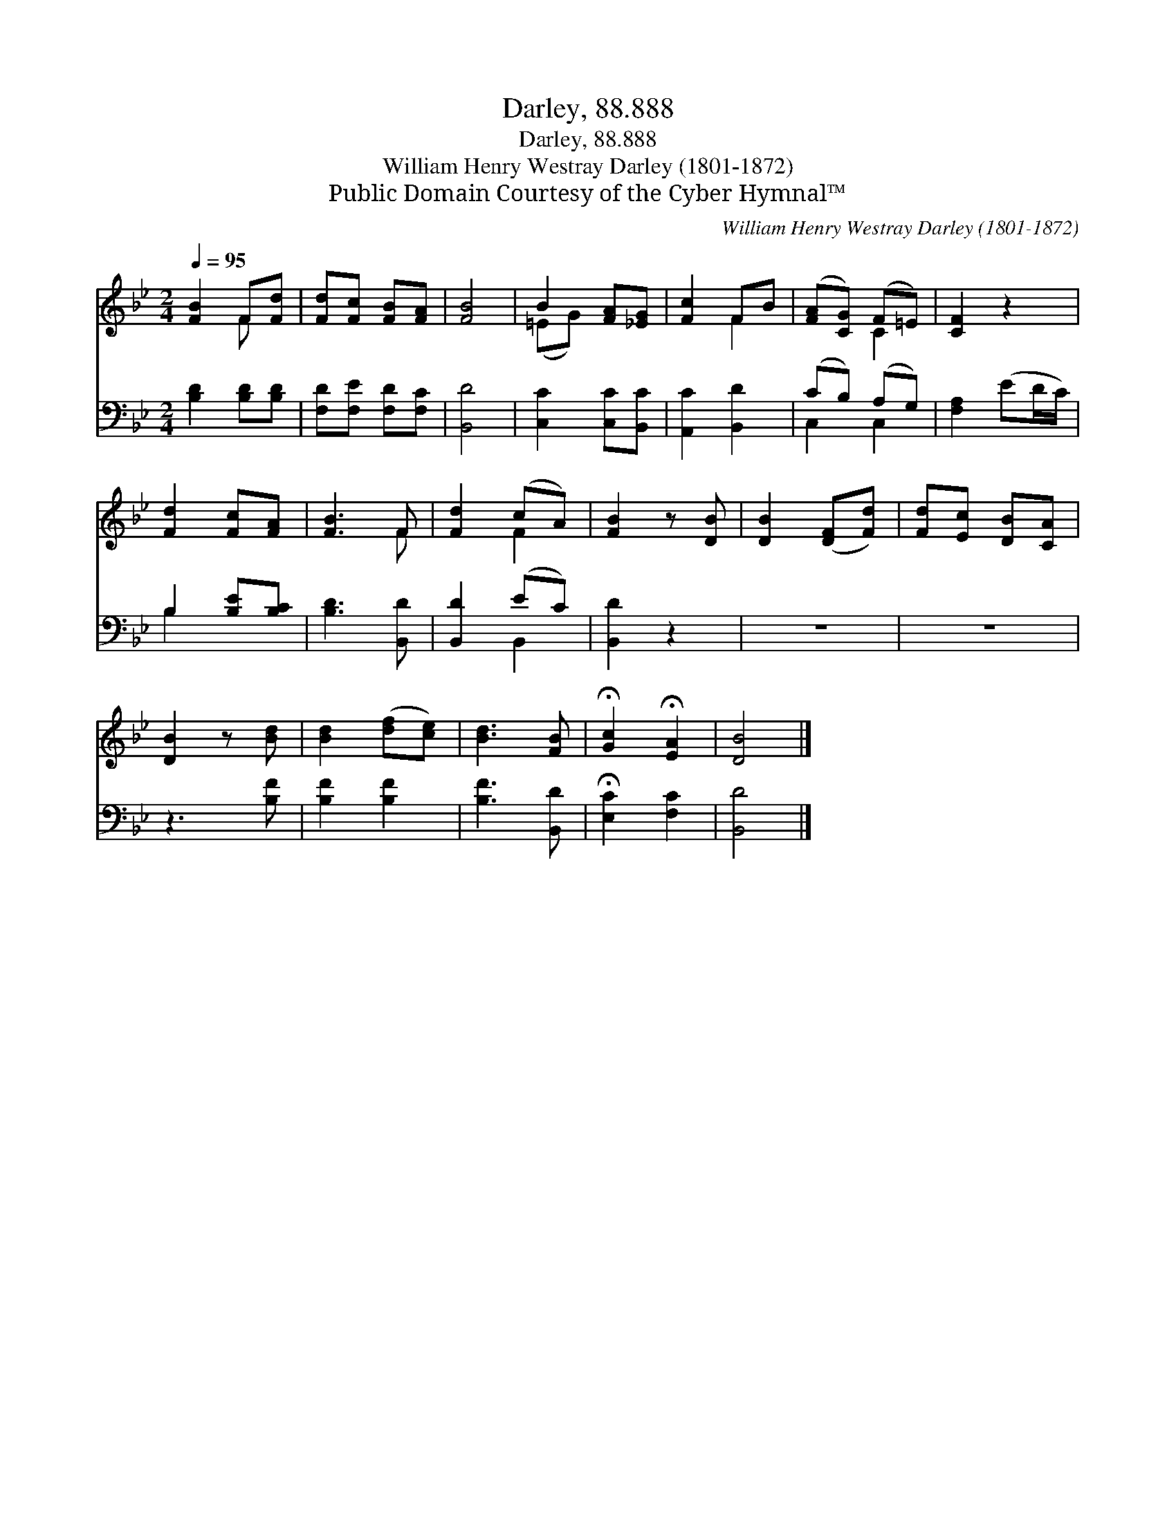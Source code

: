 X:1
T:Darley, 88.888
T:Darley, 88.888
T:William Henry Westray Darley (1801-1872)
T:Public Domain Courtesy of the Cyber Hymnal™
C:William Henry Westray Darley (1801-1872)
Z:Public Domain
Z:Courtesy of the Cyber Hymnal™
%%score ( 1 2 ) ( 3 4 )
L:1/8
Q:1/4=95
M:2/4
K:Bb
V:1 treble 
V:2 treble 
V:3 bass 
V:4 bass 
V:1
 [FB]2 F[Fd] | [Fd][Fc] [FB][FA] | [FB]4 | B2 [FA][_EG] | [Fc]2 FB | ([FA][CG]) (F=E) | [CF]2 z2 | %7
 [Fd]2 [Fc][FA] | [FB]3 F | [Fd]2 (cA) | [FB]2 z [DB] | [DB]2 ([DF][Fd]) | [Fd][Ec] [DB][CA] | %13
 [DB]2 z [Bd] | [Bd]2 ([df][ce]) | [Bd]3 [FB] | !fermata![Gc]2 !fermata![EA]2 | [DB]4 |] %18
V:2
 x2 F x | x4 | x4 | (=EG) x2 | x2 F2 | x2 C2 | x4 | x4 | x3 F | x2 F2 | x4 | x4 | x4 | x4 | x4 | %15
 x4 | x4 | x4 |] %18
V:3
 [B,D]2 [B,D][B,D] | [F,D][F,E] [F,D][F,C] | [B,,D]4 | [C,C]2 [C,C][B,,C] | [A,,C]2 [B,,D]2 | %5
 (CB,) (A,G,) | [F,A,]2 (ED/C/) | B,2 [B,E][B,C] | [B,D]3 [B,,D] | [B,,D]2 (EC) | [B,,D]2 z2 | z4 | %12
 z4 | z3 [B,F] | [B,F]2 [B,F]2 | [B,F]3 [B,,D] | !fermata![E,C]2 [F,C]2 | [B,,D]4 |] %18
V:4
 x4 | x4 | x4 | x4 | x4 | C,2 C,2 | x4 | B,2 x2 | x4 | x2 B,,2 | x4 | x4 | x4 | x4 | x4 | x4 | x4 | %17
 x4 |] %18

